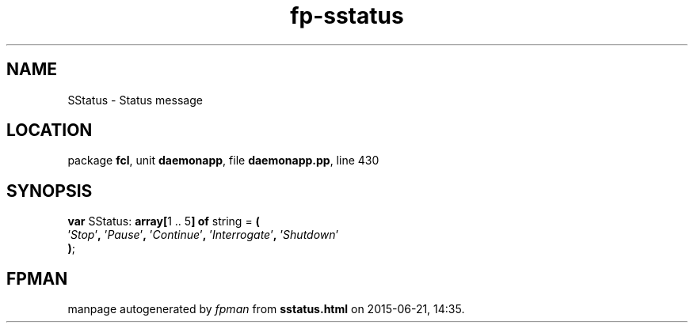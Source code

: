 .\" file autogenerated by fpman
.TH "fp-sstatus" 3 "2014-03-14" "fpman" "Free Pascal Programmer's Manual"
.SH NAME
SStatus - Status message
.SH LOCATION
package \fBfcl\fR, unit \fBdaemonapp\fR, file \fBdaemonapp.pp\fR, line 430
.SH SYNOPSIS
\fBvar\fR SStatus: \fB\fBarray[\fR1 .. 5\fB] of \fRstring\fR = \fB(\fR
  '\fIStop\fR'\fB,\fR '\fIPause\fR'\fB,\fR '\fIContinue\fR'\fB,\fR '\fIInterrogate\fR'\fB,\fR '\fIShutdown\fR'
.br
\fB)\fR;

.SH FPMAN
manpage autogenerated by \fIfpman\fR from \fBsstatus.html\fR on 2015-06-21, 14:35.

